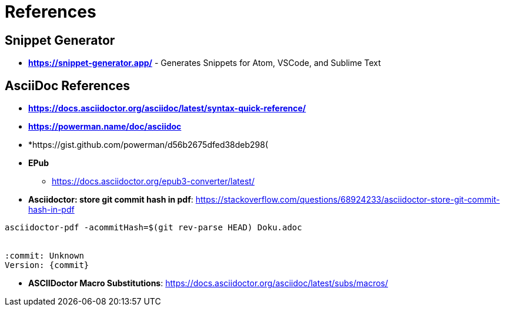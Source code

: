 = References

== Snippet Generator

* *https://snippet-generator.app/* - Generates Snippets for Atom, VSCode, and Sublime Text


== AsciiDoc References

* *https://docs.asciidoctor.org/asciidoc/latest/syntax-quick-reference/*
* *https://powerman.name/doc/asciidoc*
* *https://gist.github.com/powerman/d56b2675dfed38deb298(


* *EPub*
** https://docs.asciidoctor.org/epub3-converter/latest/




* *Asciidoctor: store git commit hash in pdf*: https://stackoverflow.com/questions/68924233/asciidoctor-store-git-commit-hash-in-pdf

[source,bash]
----
asciidoctor-pdf -acommitHash=$(git rev-parse HEAD) Doku.adoc

ifdef::commitHash[]
{commitHash}
endif::[]

:commit: Unknown
Version: {commit}
----

* *ASCIIDoctor Macro Substitutions*: https://docs.asciidoctor.org/asciidoc/latest/subs/macros/
